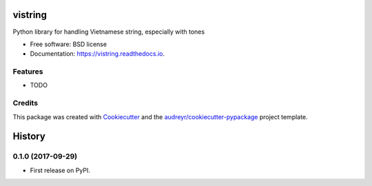 ========
vistring
========


.. image:: https://img.shields.io/pypi/v/vistring.svg
        :target: https://pypi.python.org/pypi/vistring

.. image:: https://img.shields.io/travis/pymivn/vistring.svg
        :target: https://travis-ci.org/pymivn/vistring

.. image:: https://readthedocs.org/projects/vistring/badge/?version=latest
        :target: https://vistring.readthedocs.io/en/latest/?badge=latest
        :alt: Documentation Status

.. image:: https://pyup.io/repos/github/pymivn/vistring/shield.svg
     :target: https://pyup.io/repos/github/pymivn/vistring/
     :alt: Updates


Python library for handling Vietnamese string, especially with tones


* Free software: BSD license
* Documentation: https://vistring.readthedocs.io.


Features
--------

* TODO

Credits
---------

This package was created with Cookiecutter_ and the `audreyr/cookiecutter-pypackage`_ project template.

.. _Cookiecutter: https://github.com/audreyr/cookiecutter
.. _`audreyr/cookiecutter-pypackage`: https://github.com/audreyr/cookiecutter-pypackage



=======
History
=======

0.1.0 (2017-09-29)
------------------

* First release on PyPI.



